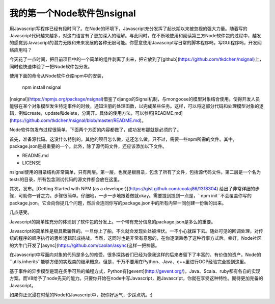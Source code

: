 我的第一个Node软件包nsignal
===========================

用Javascript写程序已经有段时间了。在Node的环境下，Javascript充分发挥了起长期以来被忽视的强大力量。随着写的Javascript代码越来越多，对这门语言有了更加深入的理解。与此同时，在不断地使用和阅读第三方Node软件包的过程中，越发的感觉到Javascript的潜力无限和未来发展的各种无限可能。你愿意使用Javascirpt写日常的脚本程序吗，写GUI程序吗，开发网络应用吗？

今天花了一点时间，把目前项目中的一个简单的组件剥离了出来，把它放到了[github](https://github.com/tkdchen/nsignal)上，同时也快速体验了一把Node软件包分发。

使用下面的命令从Node软件仓库npm中的安装，

    npm install nsignal


[nsignal](https://npmjs.org/package/nsignal)借鉴了django的Signal机制，与mongoose的模型对象结合使用。使得开发人员能够在某个对象模型发生特定事件的时候，通知注册的处理函数，以完成某些任务。这样，可以将这部分代码和处理模型对象的逻辑，例如create，update和delete，分离开。具体的使用方法，可以参照[README.md](https://github.com/tkdchen/nsignal/blob/master/README.md)。

Node软件包发布过程很简单。下面两个方面的内容都做了，成功发布那就是必须的了。

首先，准备源代码。这没什么特别的。其他的项目怎么做，这还怎么做。只不过，需要一些npm所需的文件。其中，package.json是最重要的一个。此外，除了源代码文件，还应该添加以下文件。

- README.md
- LICENSE

nsignal使用的目录结构非常简单，只有两层。第一层，也就是根目录，包含了所有了文件，包括源代码文件。第二层是一个名为tests的目录，所有包含测试代码的源文件都会放在这里。

其次，发布。[Getting Started with NPM (as a developer)](https://gist.github.com/coolaj86/1318304) 给出了非常详细的步骤，可助你一臂之力。步骤很简单。仔细地，一步一步地跟着做就okay。需要提到提到一点是，``npm init``不会覆盖你写的package.json。它会向你提几个问题，然后会连同你写的package.json中的所有内容一同创建一份新的出来。

几点感受。

Javascript的简单性充分的体现到了软件包的分发上。一个带有充分信息的package.json是多么的重要。

Javascript的简单性是极具欺骗性的。一旦你上了船，不久就会发现处处被埋伏。一不小心就踩下去。随处可见的回调处理，对传统的程序的顺序执行的思维逻辑形成挑战。当然，这同时也是非常有意思的，在你逐渐熟悉了这种行事方式后。幸好，Node社区的大牛门开发了[async](https://github.com/caolan/async)这样一把神器。

在Javascript中写面向对象的代码是多么的难受。很多探路者们已经为像我这样的后来者留下了丰富的、有价值的资产。Node的``utils.inherits``能够方便的实现类的继承概念。但是，千万不要用在Python、Java、c++里进行OOP经验完全搬到这里。

基于事件的异步模型是现在炙手可热的编程方式，Python有[gevent](http://gevent.org/)，Java、Scala、ruby都有各自的实现方案。而V8给予了node先天的能力。只要你开始在node中写Javascript，跑Javascript，你就在享受这种特性。期待更加完备的Javascript。

如果你正沉浸在时髦的Node和Javascript中，祝你好运气，少踩点坑。:)

.. index::
    single: nsignal
    single: npm
    single: nodejs
    single: Javascript

